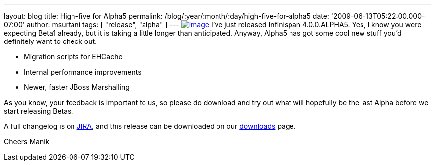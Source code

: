 ---
layout: blog
title: High-five for Alpha5
permalink: /blog/:year/:month/:day/high-five-for-alpha5
date: '2009-06-13T05:22:00.000-07:00'
author: msurtani
tags: [ "release", "alpha" ]
---
http://www.esquire.com/media/cm/esquire/images/high-five-0808-lg-76258126.jpg[image:http://www.esquire.com/media/cm/esquire/images/high-five-0808-lg-76258126.jpg[image]]
I've just released Infinispan 4.0.0.ALPHA5. Yes, I know you were
expecting Beta1 already, but it is taking a little longer than
anticipated. Anyway, Alpha5 has got some cool new stuff you'd definitely
want to check out.

* Migration scripts for EHCache
* Internal performance improvements
* Newer, faster JBoss Marshalling

As you know, your feedback is important to us, so please do download and
try out what will hopefully be the last Alpha before we start releasing
Betas.

A full changelog is on
https://jira.jboss.org/jira/secure/ConfigureReport.jspa?versions=12313680&sections=.1.7.2.4.10.9.8.3.12.11.5&style=text&selectedProjectId=12310799&reportKey=pl.net.mamut%3Areleasenotes&Next=Next[JIRA],
and this release can be downloaded on our
http://www.jboss.org/infinispan/downloads[downloads] page.

Cheers
Manik
